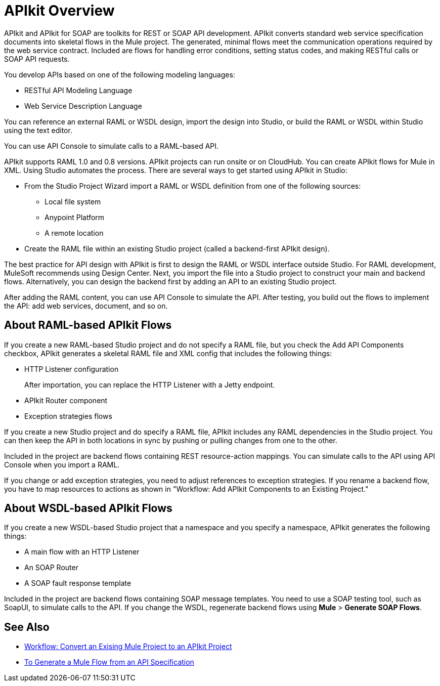 = APIkit Overview
:keywords: api, apikit, raml
 

APIkit and APIkit for SOAP are toolkits for REST or SOAP API development. APIkit converts standard web service specification documents into skeletal flows in the Mule project. The generated, minimal flows meet the communication operations required by the web service contract. Included are flows for handling error conditions, setting status codes, and making RESTful calls or SOAP API requests.

You develop APIs based on one of the following modeling languages:

* RESTful API Modeling Language 
* Web Service Description Language

You can reference an external RAML or WSDL design, import the design into Studio, or build the RAML or WSDL within Studio using the text editor. 

You can use API Console to simulate calls to a RAML-based API.

APIkit supports RAML 1.0 and 0.8 versions. APIkit projects can run onsite or on CloudHub. You can create APIkit flows for Mule in XML. Using Studio automates the process. There are several ways to get started using APIkit in Studio:

* From the Studio Project Wizard import a RAML or WSDL definition from one of the following sources:
** Local file system
** Anypoint Platform
** A remote location

* Create the RAML file within an existing Studio project (called a backend-first APIkit design).

The best practice for API design with APIkit is first to design the RAML or WSDL interface outside Studio. For RAML development, MuleSoft recommends using Design Center. Next, you import the file into a Studio project to construct your main and backend flows. Alternatively, you can design the backend first by adding an API to an existing Studio project. 

After adding the RAML content, you can use API Console to simulate the API. After testing, you build out the flows to implement the API: add web services, document, and so on.

== About RAML-based APIkit Flows

If you create a new RAML-based Studio project and do not specify a RAML file, but you check the Add API Components checkbox, APIkit generates a skeletal RAML file and XML config that includes the following things:

* HTTP Listener configuration
+
After importation, you can replace the HTTP Listener with a Jetty endpoint.
* APIkit Router component
* Exception strategies flows

If you create a new Studio project and do specify a RAML file, APIkit includes any RAML dependencies in the Studio project. You can then keep the API in both locations in sync by pushing or pulling changes from one to the other.

Included in the project are backend flows containing REST resource-action mappings. You can simulate calls to the API using API Console when you import a RAML. 

If you change or add exception strategies, you need to adjust references to exception strategies. If you rename a backend flow, you have to map resources to actions as shown in "Workflow: Add APIkit Components to an Existing Project."

== About WSDL-based APIkit Flows

If you create a new WSDL-based Studio project that a namespace and you specify a namespace, APIkit generates the following things:

* A main flow with an HTTP Listener
* An SOAP Router
* A SOAP fault response template


Included in the project are backend flows containing SOAP message templates. You need to use a SOAP testing tool, such as SoapUI, to simulate calls to the API. If you change the WSDL, regenerate backend flows using *Mule* > *Generate SOAP Flows*. 

== See Also

* link:/apikit/apikit-add-raml-workflow[Workflow: Convert an Exising Mule Project to an APIkit Project]
* link:/apikit/apikit-tutorial-jsonplaceholder[To Generate a Mule Flow from an API Specification]




